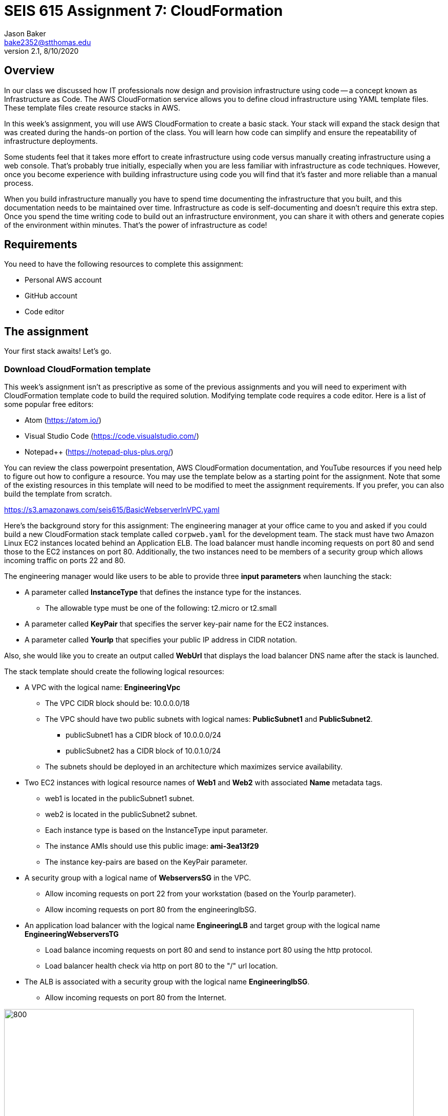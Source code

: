 :doctype: article
:blank: pass:[ +]

:sectnums!:

= SEIS 615 Assignment 7: CloudFormation
Jason Baker <bake2352@stthomas.edu>
2.1, 8/10/2020

== Overview
In our class we discussed how IT professionals now design and provision infrastructure using
code -- a concept known as Infrastructure as Code. The AWS CloudFormation
service allows you to define cloud infrastructure using YAML template files.
These template files create resource stacks in AWS.

In this week's assignment, you will use AWS CloudFormation to create a
basic stack. Your stack will expand the stack design that was created during
the hands-on portion of the class. You will learn how code can simplify and ensure the repeatability of infrastructure
deployments. 

Some students feel that it takes more effort to create infrastructure using code versus manually 
creating infrastructure using a web console. That's probably true initially, especially when you are less familiar 
with infrastructure as code techniques. However, once you become experience with building infrastructure using code you
will find that it's faster and more reliable than a manual process.

When you build infrastructure manually you have to spend time documenting the infrastructure that you built, and this 
documentation needs to be maintained over time. Infrastructure as code is self-documenting and doesn't require this 
extra step. Once you spend the time writing code to build out an infrastructure environment, you can share it with others 
and generate copies of the environment within minutes. That's the power of infrastructure as code!

== Requirements

You need to have the following resources to complete this assignment:

  * Personal AWS account
  * GitHub account
  * Code editor

== The assignment

Your first stack awaits! Let's go.

=== Download CloudFormation template

This week's assignment isn't as prescriptive as some of the previous assignments and you will need to 
experiment with CloudFormation template code to build the required solution. Modifying template code requires a code
editor. Here is a list of some popular free editors:

  * Atom (https://atom.io/)
  * Visual Studio Code (https://code.visualstudio.com/)
  * Notepad++ (https://notepad-plus-plus.org/)

You can review the class powerpoint
presentation, AWS CloudFormation documentation, and YouTube resources if you
need help to figure out how to configure a resource. You may use the template below as a starting point for the assignment. 
Note that some of the existing resources in this template will need to be modified to meet the assignment requirements.
If you prefer, you can also build the template from scratch.

====
https://s3.amazonaws.com/seis615/BasicWebserverInVPC.yaml
====

Here's the background story for this assignment: The engineering manager at your office came to you and asked
if you could build a new CloudFormation stack template called `corpweb.yaml` for the development team. The stack must have
two Amazon Linux EC2 instances located behind an Application ELB. The
load balancer must handle incoming requests on port 80 and send those to the
EC2 instances on port 80. Additionally, the two instances need to be members of a security group which
allows incoming traffic on ports 22 and 80. 

The engineering manager would like users to be able to provide three *input parameters* when launching the stack:

  * A parameter called *InstanceType* that defines the instance type for the instances.
      ** The allowable type must be one of the following: t2.micro or t2.small
  * A parameter called *KeyPair* that specifies the server key-pair name for the EC2 instances.
  * A parameter called *YourIp* that specifies your public IP address in CIDR notation.

Also, she would like you to create an output called *WebUrl* that displays the load balancer DNS name
after the stack is launched.

The stack template should create the following logical resources:

  * A VPC with the logical name: *EngineeringVpc*
    ** The VPC CIDR block should be: 10.0.0.0/18
    ** The VPC should have two public subnets with logical names: *PublicSubnet1* and *PublicSubnet2*.
        *** publicSubnet1 has a CIDR block of 10.0.0.0/24
        *** publicSubnet2 has a CIDR block of 10.0.1.0/24
    ** The subnets should be deployed in an architecture which maximizes service availability.
  * Two EC2 instances with logical resource names of *Web1* and *Web2* with associated *Name* metadata tags.
    ** web1 is located in the publicSubnet1 subnet.
    ** web2 is located in the publicSubnet2 subnet.
    ** Each instance type is based on the InstanceType input parameter.
    ** The instance AMIs should use this public image: *ami-3ea13f29*
    ** The instance key-pairs are based on the KeyPair parameter.
  * A security group with a logical name of *WebserversSG* in the VPC.
    ** Allow incoming requests on port 22 from your workstation (based on the YourIp parameter).
    ** Allow incoming requests on port 80 from the engineeringlbSG.
  * An application load balancer with the logical name *EngineeringLB* and target group with the logical name *EngineeringWebserversTG*
    ** Load balance incoming requests on port 80 and send to instance port 80 using the http protocol.
    ** Load balancer health check via http on port 80 to the "/" url location.
  * The ALB is associated with a security group with the logical name *EngineeringlbSG*.
    ** Allow incoming requests on port 80 from the Internet.

image:../images/assignment7/cloudformation-diagram.png["800","800"]

[NOTE]
====
The names of the resources you configure in your stack template must *exactly* match the values above. The names 
are case-sensitive, so a resource with the name of "web1" is not the same as "Web1". You will lose points on this 
assignment if your resource names do not match the expected names. You should always double-check your work.
====

=== Launch the stack

Once you have created and validated your template, save it to your local file
system. Next launch your new stack, called *WebserversDev*, in us-east-1 and provide the proper input parameters. 
Watch as AWS CloudFormation goes through the build process and creates the resources defined in the template. It will 
take a few minutes for CloudFormation to build the stack resources.

It's likely that your stack launch will fail to complete the first time you try
to launch the stack. Take a look at the events associated with the stack to try
to determine which resource CloudFormation failed to create properly. You will
see an error message describing why the resource failed. Oftentimes a resource
will not get built because the one of the resource properties is missing or is
incorrect. Try to fix the error in the template and launch the stack again.

When you see that the stack launch completed and the EC2 instances are running, go ahead and terminal into
one of the instances to confirm that you can access the server. Next, look at
the output value from the CloudFormation stack to determine the DNS address
for the load balancer that was created. Enter this DNS address into your
web browser to confirm that it is distributing requests across the instances
properly.

=== Check your work

Here is what the contents of your git repository should look like before final submission:

====
&#x2523; corpweb.yaml +
====

=== Save your work

Create a new GitHub Classroom repository by clicking on this link: https://classroom.github.com/a/XBiLBt8A

Commit your `corpweb.yaml` stack template file to this repository. You could create a new Git repository on your local machine, commit the template file to it, and then push the local repository up to GitHub. Or, you could use the GitHub web console to create a new repository and upload your template file to it. The
latter method is probably a little quicker for this assignment.

[WARNING]
====
You are responsible for ensuring that the corpweb.yaml template file you commit to your repository actually works on AWS 
CloudFormation. In the past, some students have used text editors which made small changes to the template when it was 
saved to disk and committed to the git repository. The result is that the template no longer worked properly on 
CloudFormation and the students' assignment scores were significantly impacted. *You should strongly consider testing 
the template after you commit it to the git repository to ensure that it still works.* 
====

=== Terminate application environment

The last step in the assignment is to delete all the AWS services you created.
Go to the CloudFormation dashboard, select your running stack, and choose the
delete option. Watch as CloudFormation deletes all the resources previously
created.

== Submitting your assignment
I will review your published work on GitHub after the homework due date.
